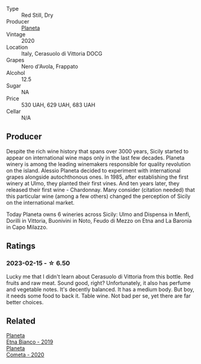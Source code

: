 #+attr_html: :class wine-main-image
[[file:/images/75/ff8822-53d4-4e4a-ba0d-75c9096cea59/2023-02-15-08-52-26-AC006626-6C93-4B1D-BC09-4A2FCD488810-1-105-c@512.webp]]

- Type :: Red Still, Dry
- Producer :: [[barberry:/producers/e6b1b575-a7bd-429e-8873-1a44944edb05][Planeta]]
- Vintage :: 2020
- Location :: Italy, Cerasuolo di Vittoria DOCG
- Grapes :: Nero d'Avola, Frappato
- Alcohol :: 12.5
- Sugar :: NA
- Price :: 530 UAH, 629 UAH, 683 UAH
- Cellar :: N/A

** Producer

Despite the rich wine history that spans over 3000 years, Sicily started to appear on international wine maps only in the last few decades. Planeta winery is among the leading winemakers responsible for quality revolution on the island. Alessio Planeta decided to experiment with international grapes alongside autochthonous ones. In 1985, after establishing the first winery at Ulmo, they planted their first vines. And ten years later, they released their first wine - Chardonnay. Many consider (citation needed) that this particular wine (among a few others) changed the perception of Sicily on the international market.

Today Planeta owns 6 wineries across Sicily: Ulmo and Dispensa in Menfi, Dorilli in Vittoria, Buonivini in Noto, Feudo di Mezzo on Etna and La Baronia in Capo Milazzo.

** Ratings

*** 2023-02-15 - ☆ 6.50

Lucky me that I didn't learn about Cerasuolo di Vittoria from this bottle. Red fruits and raw meat. Sound good, right? Unfortunately, it also has perfume and vegetable notes. It's decently balanced. It has a medium body. But boy, it needs some food to back it. Table wine. Not bad per se, yet there are far better choices.

** Related

#+begin_export html
<div class="flex-container">
  <a class="flex-item flex-item-left" href="/wines/a9209b03-ecbd-44f9-a5dd-b13fae5e9f99.html">
    <img class="flex-bottle" src="/images/a9/209b03-ecbd-44f9-a5dd-b13fae5e9f99/2022-06-12-17-14-24-1D3CEF49-435B-4B6D-884C-033139F49069@512.webp"></img>
    <section class="h">Planeta</section>
    <section class="h text-bolder">Etna Bianco - 2019</section>
  </a>

  <a class="flex-item flex-item-right" href="/wines/bdf1fe84-b9b4-4d39-a4d2-78d6fdefad17.html">
    <img class="flex-bottle" src="/images/bd/f1fe84-b9b4-4d39-a4d2-78d6fdefad17/2023-01-16-16-04-55-IMG-4317@512.webp"></img>
    <section class="h">Planeta</section>
    <section class="h text-bolder">Cometa - 2020</section>
  </a>

</div>
#+end_export
